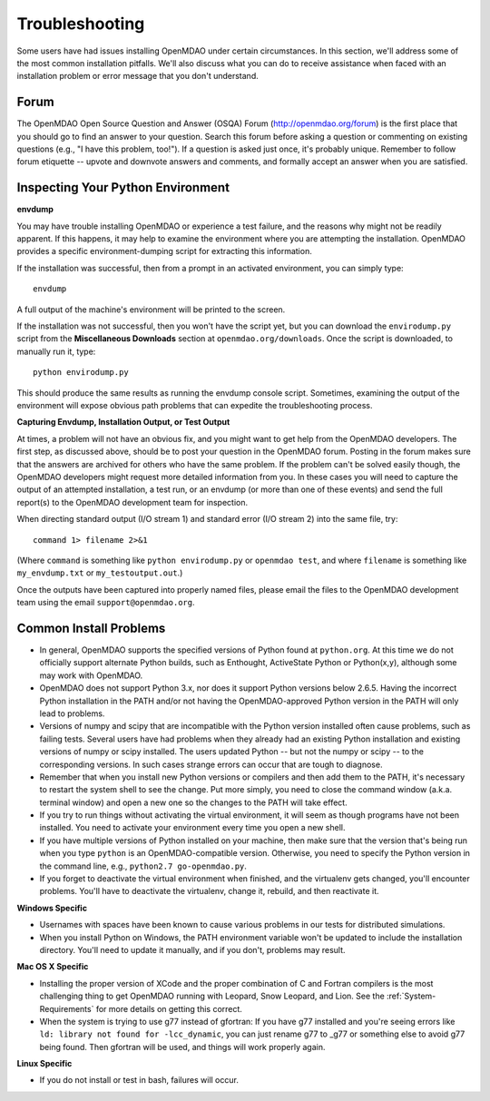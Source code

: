 
.. _Troubleshooting-OpenMDAO:

.. _Troubleshooting:

Troubleshooting
===============

Some users have had issues installing OpenMDAO under certain circumstances. In this section, we'll address some of
the most common installation pitfalls.  We'll also discuss what you can do to receive
assistance when faced with an installation problem or error message that you don't understand.

Forum
------

The OpenMDAO Open Source Question and Answer (OSQA) Forum (http://openmdao.org/forum) is the first
place that you should go to find an answer to your question. Search this forum before asking a
question or commenting on existing questions (e.g., "I have this problem, too!"). If a question is
asked just once, it's probably unique. Remember to follow forum etiquette -- upvote and downvote
answers and comments, and formally accept an answer when you are satisfied.

Inspecting Your Python Environment
----------------------------------

**envdump**

You may have trouble installing OpenMDAO or experience a test failure, and the reasons why might not
be readily apparent. If this happens, it may help to examine the environment where you are
attempting the installation. OpenMDAO provides a specific environment-dumping script for extracting
this information. 

If the installation was successful, then from a prompt in an activated environment, you can simply type:
::

      envdump

A full output of the machine's environment will be printed to the screen.

If the installation was not successful, then you won't have the script yet, but you can download the
``envirodump.py`` script from the **Miscellaneous Downloads** section at
``openmdao.org/downloads``.  Once the script is downloaded, to manually run it, type:

::

      python envirodump.py
      
This should produce the same results as running the envdump console script.  Sometimes, examining the output
of the environment will expose obvious path problems that can expedite the troubleshooting process.


**Capturing Envdump, Installation Output, or Test Output**

At times, a problem will not have an obvious fix, and you might want to get help from the OpenMDAO
developers. The first step, as discussed above, should be to post your question in the OpenMDAO
forum. Posting in the forum makes sure that the answers are archived for others who have the same
problem. If the problem can't be solved easily though, the OpenMDAO developers might request more
detailed information from you. In these cases you will need to capture the output of an attempted
installation, a test run, or an envdump (or more than one of these events) and send the full
report(s) to the OpenMDAO development team for inspection.

When directing standard output (I/O stream 1) and standard error (I/O stream 2) into the same file, try:

::

      command 1> filename 2>&1

(Where ``command`` is something like ``python envirodump.py`` or ``openmdao test``, and where ``filename`` is something
like ``my_envdump.txt`` or ``my_testoutput.out``.)

Once the outputs have been captured into properly named files, please email the files to the OpenMDAO development 
team using the email ``support@openmdao.org``.


Common Install Problems
-----------------------

* In general, OpenMDAO supports the specified versions of Python found at ``python.org``. At this time we do not officially
  support alternate Python builds, such as Enthought, ActiveState Python or Python(x,y), although some may
  work with OpenMDAO.  

* OpenMDAO does not support Python 3.x, nor does it support Python versions below 2.6.5.  Having the incorrect
  Python installation in the PATH and/or not having the OpenMDAO-approved Python version in the PATH will only lead
  to problems.

* Versions of numpy and scipy that are incompatible with the Python version installed often cause
  problems, such as failing tests.  Several users have had problems when they already had an
  existing Python installation and existing versions of numpy or scipy installed.  The users updated
  Python -- but not the numpy or scipy -- to the corresponding versions. In such cases strange
  errors can occur that are tough to diagnose.

* Remember that when you install new Python versions or compilers and then add them to the PATH, it's necessary to restart the system
  shell to see the change. Put more simply, you need to close the command window (a.k.a. terminal window) and open a new one so the changes
  to the PATH will take effect. 

* If you try to run things without activating the virtual environment, it will seem as though programs have not been installed. You
  need to activate your environment every time you open a new shell. 

* If you have multiple versions of Python installed on your machine, then make sure that the version 
  that's being run when you type ``python`` is an OpenMDAO-compatible version.  Otherwise, you need 
  to specify the Python version in the command line, e.g., ``python2.7 go-openmdao.py``.

* If you forget to deactivate the virtual environment when finished, and the virtualenv gets changed, you'll
  encounter problems. You'll have to deactivate the virtualenv, change it, rebuild, and then reactivate it.

**Windows Specific**

* Usernames with spaces have been known to cause various problems in our tests for distributed simulations.

* When you install Python on Windows, the PATH environment variable won't be updated to include the installation
  directory. You'll need to update it manually, and if you don't, problems may result.


**Mac OS X Specific**

* Installing the proper version of XCode and the proper combination of C and Fortran compilers is the most
  challenging thing to get OpenMDAO running with Leopard, Snow Leopard, and Lion.  See the :ref:`System-Requirements` for
  more details on getting this correct.

* When the system is trying to use g77 instead of gfortran: If you have g77 installed and you're seeing errors like ``ld: library not found
  for -lcc_dynamic``, you can just rename g77 to _g77 or something else to avoid g77 being found. Then gfortran will be used, and things will
  work properly again.


**Linux Specific**

* If you do not install or test in bash, failures will occur.





